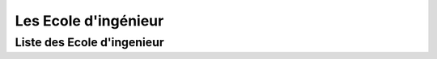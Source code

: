 Les Ecole d'ingénieur
=========================

Liste des Ecole d'ingenieur
------------------------------


.. card-carousel:: 3

   .. card:: Université Toulouse 3 Paul Sabatier 
      :link: masters/u_tls3.html
      :margin: 3

      ^^^

      .. image:: https://www.univ-tlse3.fr/uas/ups/LOGO/logo_ups_blanc_et_jaune_petit.png
         :height: 100

      The textbook used by UC Berkeley's popular Data 8 class.

      +++
      Explore this book :fas:`arrow-right`

   .. card::  Université Aix-Marseille
      :link: masters/u_mars.html
      :margin: 3

      ^^^

      .. image:: https://formations.univ-amu.fr/logo-white_amU.svg
         :height: 100

      A free online book to teach computational economics with open source tools.

      +++
      Explore this book :fas:`arrow-right`

   .. card:: Université Lille 
      :link: masters/u_lille.html
      :margin: 3

      ^^^

      .. image:: https://www.univ-lille.fr/typo3conf/ext/ul2fpfb/Resources/Public/assets/img/logos/ULille-nb.svg
         :height: 100

      Description for the third card.

      +++
      Explore this card :fas:`arrow-right`


   .. card:: Eurecom 
      :link: masters/eurecom.html
      :margin: 3

      ^^^

      .. image:: https://www.eurecom.fr/themes/custom/eurecom/images/EURECOM_logo_250x118.png
         :height: 100

      Description for the third card.

      +++
      Explore this card :fas:`arrow-right` 

   .. card:: Central Lille
      :link: masters/central_lille.html
      :margin: 3

      ^^^

      .. image:: https://centralelille.fr/wp-content/uploads/c_centralelille_rvb_300sm.png
         :height: 100

      Description for the third card.

      +++
      Explore this card :fas:`arrow-right`

   .. card:: ENSEEIHT/INP Toulouse
      :link: masters/en_inp_tls.html
      :margin: 3

      ^^^

      .. image:: https://external-content.duckduckgo.com/iu/?u=https%3A%2F%2Fwww.usinenouvelle.com%2Fmediatheque%2F9%2F2%2F5%2F000625529_image_600x315.png&f=1&nofb=1&ipt=449a1b7421b03a46ca72618d83a3f01ebe97b5d09eba226ae9c0cb9f2db46000&ipo=images
         :height: 100

      Description for the third card.

      +++
      Explore this card :fas:`arrow-right`

   .. card:: INSA Haut de France
      :link: masters/insa_hdf.html
      :margin: 3

      ^^^

      .. image:: https://www.insa-hautsdefrance.fr/sites/default/files/media/2022-01/insa-logo.svg
         :height: 100

      Description for the third card.

      +++
      Explore this card :fas:`arrow-right`
 
